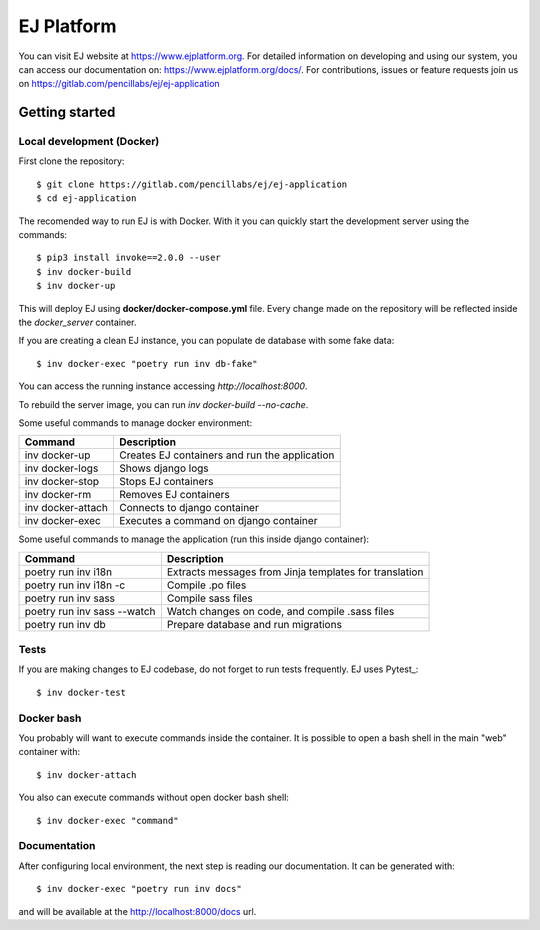 ===========
EJ Platform
===========


You can visit EJ website at https://www.ejplatform.org.
For detailed information on developing and using our system, you can access our documentation on:
https://www.ejplatform.org/docs/.
For contributions, issues or feature requests join us on https://gitlab.com/pencillabs/ej/ej-application

Getting started
===============

Local development (Docker)
------------------------------

First clone the repository::

    $ git clone https://gitlab.com/pencillabs/ej/ej-application
    $ cd ej-application

The recomended way to run EJ is with Docker. With it
you can quickly start the development server using the
commands::

    $ pip3 install invoke==2.0.0 --user
    $ inv docker-build
    $ inv docker-up

This will deploy EJ using **docker/docker-compose.yml** file.
Every change made on the repository will be reflected inside the
`docker_server` container.

If you are creating a clean EJ instance, you can populate de database
with some fake data::

    $ inv docker-exec "poetry run inv db-fake"

You can access the running instance accessing `http://localhost:8000`.

To rebuild the server image, you can run `inv docker-build --no-cache`.

Some useful commands to manage docker environment:

==================  =============================================
Command             Description
==================  =============================================
inv docker-up       Creates EJ containers and run the application
inv docker-logs     Shows django logs
inv docker-stop     Stops EJ containers
inv docker-rm       Removes EJ containers
inv docker-attach   Connects to django container
inv docker-exec     Executes a command on django container
==================  =============================================

Some useful commands to manage the application (run this inside django container):

===========================  ======================================================
Command                      Description
===========================  ======================================================
poetry run inv i18n          Extracts messages from Jinja templates for translation
poetry run inv i18n -c       Compile .po files
poetry run inv sass          Compile sass files
poetry run inv sass --watch  Watch changes on code, and compile .sass files
poetry run inv db            Prepare database and run migrations
===========================  ======================================================


Tests
-----

If you are making changes to EJ codebase, do not forget to run tests frequently.
EJ uses Pytest_::

    $ inv docker-test

Docker bash
-----------

You probably will want to execute commands inside the container.
It is possible to open a bash shell in the main "web" container with::

    $ inv docker-attach

You also can execute commands without open docker bash shell::

    $ inv docker-exec "command"

Documentation
-------------

After configuring local environment, the next step is reading our documentation. It can be generated with::

    $ inv docker-exec "poetry run inv docs"

and will be available at the `http://localhost:8000/docs <http://localhost:8000/docs>`_ url.
